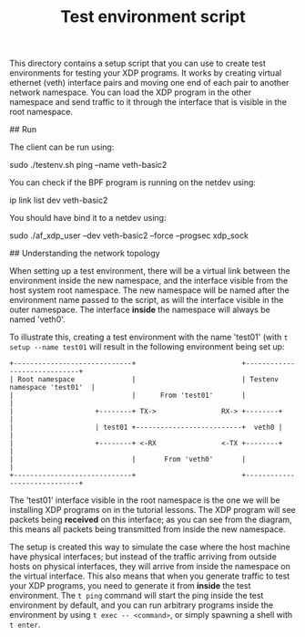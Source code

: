 # -*- fill-column: 76; -*-
#+TITLE: Test environment script
#+OPTIONS: ^:nil

This directory contains a setup script that you can use to create test
environments for testing your XDP programs. It works by creating virtual
ethernet (veth) interface pairs and moving one end of each pair to another
network namespace. You can load the XDP program in the other namespace and
send traffic to it through the interface that is visible in the root
namespace.

## Run

The client can be run using:

	sudo ./testenv.sh ping --name veth-basic2

You can check if the BPF program is running on the netdev using:

	ip link list dev veth-basic2

You should have bind it to a netdev using:

	sudo ./af_xdp_user --dev veth-basic2 --force --progsec xdp_sock

## Understanding the network topology

When setting up a test environment, there will be a virtual link between the
environment inside the new namespace, and the interface visible from the
host system root namespace. The new namespace will be named after the
environment name passed to the script, as will the interface visible in the
outer namespace. The interface *inside* the namespace will always be named
'veth0'.

To illustrate this, creating a test environment with the name 'test01' (with
=t setup --name test01= will result in the following environment being set
up:

#+begin_example
+-----------------------------+                          +-----------------------------+
| Root namespace              |                          | Testenv namespace 'test01'  |
|                             |      From 'test01'       |                             |
|                    +--------+ TX->                RX-> +--------+                    |
|                    | test01 +--------------------------+  veth0 |                    |
|                    +--------+ <-RX                <-TX +--------+                    |
|                             |       From 'veth0'       |                             |
+-----------------------------+                          +-----------------------------+
#+end_example

The 'test01' interface visible in the root namespace is the one we will be
installing XDP programs on in the tutorial lessons. The XDP program will see
packets being *received* on this interface; as you can see from the diagram,
this means all packets being transmitted from inside the new namespace.

The setup is created this way to simulate the case where the host machine
have physical interfaces; but instead of the traffic arriving from outside
hosts on physical interfaces, they will arrive from inside the namespace on
the virtual interface. This also means that when you generate traffic to
test your XDP programs, you need to generate it from *inside* the test
environment. The =t ping= command will start the ping inside the test
environment by default, and you can run arbitrary programs inside the
environment by using =t exec -- <command>=, or simply spawning a shell with
=t enter=.
